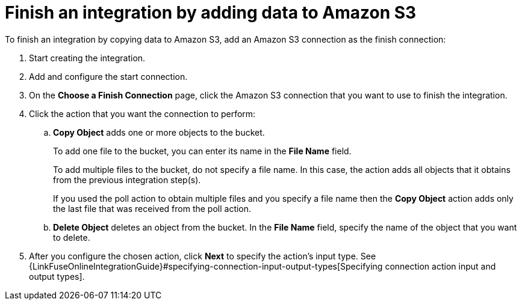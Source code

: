 [id='adding-s3-connection-finish']
= Finish an integration by adding data to Amazon S3

:context: finish
To finish an integration by copying data to Amazon S3, 
add an Amazon S3 connection as the finish connection:

. Start creating the integration.
. Add and configure the start connection.
. On the *Choose a Finish Connection* page, click the Amazon S3 connection that
you want to use to finish the integration. 

. Click the action that you want the connection to perform:
.. *Copy Object* adds one or more objects to the bucket. 
+
To add one file to the bucket, you can enter its name in the *File Name* field.
+
To add multiple files to the bucket, do not specify a file name.
In this case, the action adds all objects that it 
obtains from the previous integration step(s). 
+
If you used the poll action
to obtain multiple files and you specify a file name then the *Copy Object*
action adds only the last file that was received from the poll action. 

.. *Delete Object* deletes an object from the bucket. In the
*File Name* field, specify the name of the object that you want to delete.

. After you configure the chosen action, click *Next* to specify 
the action's input type. See 
{LinkFuseOnlineIntegrationGuide}#specifying-connection-input-output-types[Specifying connection action input and output types]. 
